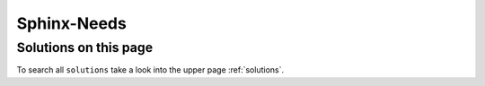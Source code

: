 Sphinx-Needs
============

Solutions on this page
----------------------
To search all ``solutions`` take a look into the upper page :ref:`solutions`.

.. needtable::
   :filter: "Sphinx-Needs" in sections and type=="solution"
   :columns: title, id, solves

.. solution:: template option for needs
   :id: sphinx_needs_templates
   :solves: needs_pre_post_content
   :uses: sphinx; sphinx_needs

   Use
   `template <https://sphinxcontrib-needs.readthedocs.io/en/latest/directives/need.html#need-template>`_,
   `pre_template <https://sphinxcontrib-needs.readthedocs.io/en/latest/directives/need.html#pre-template>`_ or
   `post_template <https://sphinxcontrib-needs.readthedocs.io/en/latest/directives/need.html#pre-template>`_
   to define the location of a template-file, which contains extra data/content.

   This templates are based on `jinja <https://jinja.palletsprojects.com/en/2.11.x/>`_ and have access to
   the current need data (title, id, status, content, ...).

   Example of a template stored as file ``extra_title.need`` in ``needs_templates/``:

   .. code-block:: jinja

      **{{title}}** ({{id}})

   The above code will add a simple line with title and id of the need.

   To set it in front of a need use ``pre_template``:

   .. code-block:: rst

      .. spec:: my need
         :pre_template: extra_title


   To set a template automatically, use
   `global_options <https://sphinxcontrib-needs.readthedocs.io/en/latest/configuration.html#needs-global-options>`_ ::

       needs_global_options = {
          'pre_template': [
                ('extra_title', 'type=="spec"')
          ],






